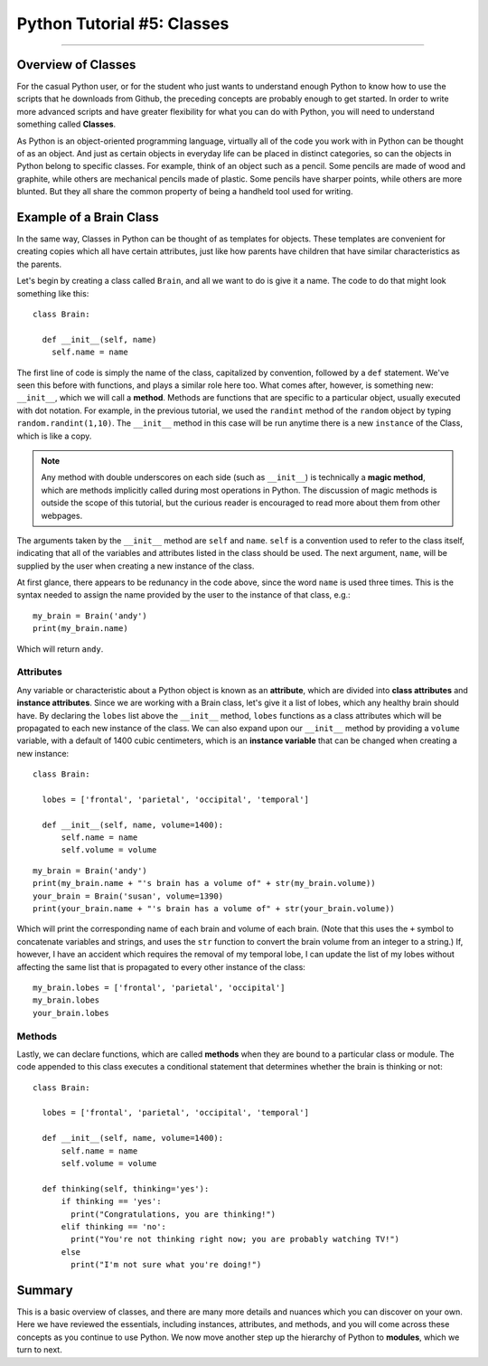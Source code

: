 .. _Python_05_Classes:

===========================
Python Tutorial #5: Classes
===========================

---------------

Overview of Classes
*******************

For the casual Python user, or for the student who just wants to understand enough Python to know how to use the scripts that he downloads from Github, the preceding concepts are probably enough to get started. In order to write more advanced scripts and have greater flexibility for what you can do with Python, you will need to understand something called **Classes**.

As Python is an object-oriented programming language, virtually all of the code you work with in Python can be thought of as an object. And just as certain objects in everyday life can be placed in distinct categories, so can the objects in Python belong to specific classes. For example, think of an object such as a pencil. Some pencils are made of wood and graphite, while others are mechanical pencils made of plastic. Some pencils have sharper points, while others are more blunted. But they all share the common property of being a handheld tool used for writing.

Example of a Brain Class
************************

In the same way, Classes in Python can be thought of as templates for objects. These templates are convenient for creating copies which all have certain attributes, just like how parents have children that have similar characteristics as the parents.

Let's begin by creating a class called ``Brain``, and all we want to do is give it a name. The code to do that might look something like this:

::

  class Brain:

    def __init__(self, name)
      self.name = name

The first line of code is simply the name of the class, capitalized by convention, followed by a ``def`` statement. We've seen this before with functions, and plays a similar role here too. What comes after, however, is something new: ``__init__``, which we will call a **method**. Methods are functions that are specific to a particular object, usually executed with dot notation. For example, in the previous tutorial, we used the ``randint`` method of the ``random`` object by typing ``random.randint(1,10)``. The ``__init__`` method in this case will be run anytime there is a new ``instance`` of the Class, which is like a copy.

.. note::

  Any method with double underscores on each side (such as ``__init__``) is technically a **magic method**, which are methods implicitly called during most operations in Python. The discussion of magic methods is outside the scope of this tutorial, but the curious reader is encouraged to read more about them from other webpages.

The arguments taken by the ``__init__`` method are ``self`` and ``name``. ``self`` is a convention used to refer to the class itself, indicating that all of the variables and attributes listed in the class should be used. The next argument, ``name``, will be supplied by the user when creating a new instance of the class.

At first glance, there appears to be redunancy in the code above, since the word ``name`` is used three times. This is the syntax needed to assign the name provided by the user to the instance of that class, e.g.:

::

  my_brain = Brain('andy')
  print(my_brain.name)

Which will return ``andy``.


Attributes
&&&&&&&&&&

Any variable or characteristic about a Python object is known as an **attribute**, which are divided into **class attributes** and **instance attributes**. Since we are working with a Brain class, let's give it a list of lobes, which any healthy brain should have. By declaring the ``lobes`` list above the ``__init__`` method, ``lobes`` functions as a class attributes which will be propagated to each new instance of the class. We can also expand upon our ``__init__`` method by providing a ``volume`` variable, with a default of 1400 cubic centimeters, which is an **instance variable** that can be changed when creating a new instance:

::

  class Brain:

    lobes = ['frontal', 'parietal', 'occipital', 'temporal']

    def __init__(self, name, volume=1400):
        self.name = name
        self.volume = volume


::

  my_brain = Brain('andy')
  print(my_brain.name + "'s brain has a volume of" + str(my_brain.volume))
  your_brain = Brain('susan', volume=1390)
  print(your_brain.name + "'s brain has a volume of" + str(your_brain.volume))

Which will print the corresponding name of each brain and volume of each brain. (Note that this uses the ``+`` symbol to concatenate variables and strings, and uses the ``str`` function to convert the brain volume from an integer to a string.) If, however, I have an accident which requires the removal of my temporal lobe, I can update the list of my lobes without affecting the same list that is propagated to every other instance of the class:

::

  my_brain.lobes = ['frontal', 'parietal', 'occipital']
  my_brain.lobes
  your_brain.lobes


Methods
&&&&&&&

Lastly, we can declare functions, which are called **methods** when they are bound to a particular class or module. The code appended to this class executes a conditional statement that determines whether the brain is thinking or not:

::

  class Brain:

    lobes = ['frontal', 'parietal', 'occipital', 'temporal']

    def __init__(self, name, volume=1400):
        self.name = name
        self.volume = volume

    def thinking(self, thinking='yes'):
        if thinking == 'yes':
          print("Congratulations, you are thinking!")
        elif thinking == 'no':
          print("You're not thinking right now; you are probably watching TV!")
        else
          print("I'm not sure what you're doing!")


Summary
*******

This is a basic overview of classes, and there are many more details and nuances which you can discover on your own. Here we have reviewed the essentials, including instances, attributes, and methods, and you will come across these concepts as you continue to use Python. We now move another step up the hierarchy of Python to **modules**, which we turn to next.
